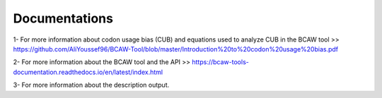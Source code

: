 Documentations
================

1- For more information about codon usage bias (CUB) and equations used to analyze CUB in the BCAW tool >> https://github.com/AliYoussef96/BCAW-Tool/blob/master/Introduction%20to%20codon%20usage%20bias.pdf

2- For more information about the BCAW tool and the API >> https://bcaw-tools-documentation.readthedocs.io/en/latest/index.html

3- For more information about the description output.
